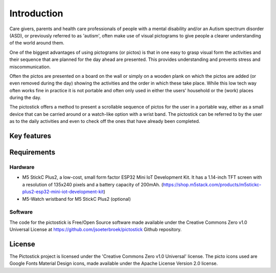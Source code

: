 .. _introduction:

============
Introduction
============

Care givers, parents and health care professionals of people with a mental disability and/or an Autism spectrum disorder (ASD), or previously referred to as 'autism', often make use of visual pictograms to give people a clearer understanding of the world around them.

One of the biggest advantages of using pictograms (or pictos) is that in one easy to grasp visual form the activities and their sequence that are planned for the day ahead are presented. This provides understanding and prevents stress and miscommunication.

Often the pictos are presented on a board on the wall or simply on a wooden plank on which the pictos are added (or even removed during the day) showing the activities and the order in which these take place. While this low tech way often works fine in practice it is not portable and often only used in either the users' household or the (work) places during the day.

The pictostick offers a method to present a scrollable sequence of pictos for the user in a portable way, either as a small device that can be carried around or a watch-like option with a wrist band. The pictostick can be referred to by the user as to the daily activities and even to check off the ones that have already been completed.


Key features
************



.. _requirements:

Requirements
************

Hardware
--------
* M5 StickC Plus2, a low-cost, small form factor ESP32 Mini IoT Development Kit.
  It has a 1.14-inch TFT screen with a resolution of 135x240 pixels and a battery capacity of 200mAh.
  (https://shop.m5stack.com/products/m5stickc-plus2-esp32-mini-iot-development-kit)
* M5-Watch wristband for M5 StickC Plus2 (optional)

.. image:: images/hardware.jpg
   :width: 310

Software
--------
The code for the pictostick is Free/Open Source software made available under the Creative Commons Zero v1.0 Universal License at https://github.com/jsoeterbroek/pictostick Github repository.


License
*******

The Pictostick project is licensed under the 'Creative Commons Zero v1.0 Universal' license.
The picto icons used are Google Fonts Material Design icons, made available under the Apache License Version 2.0 license.
